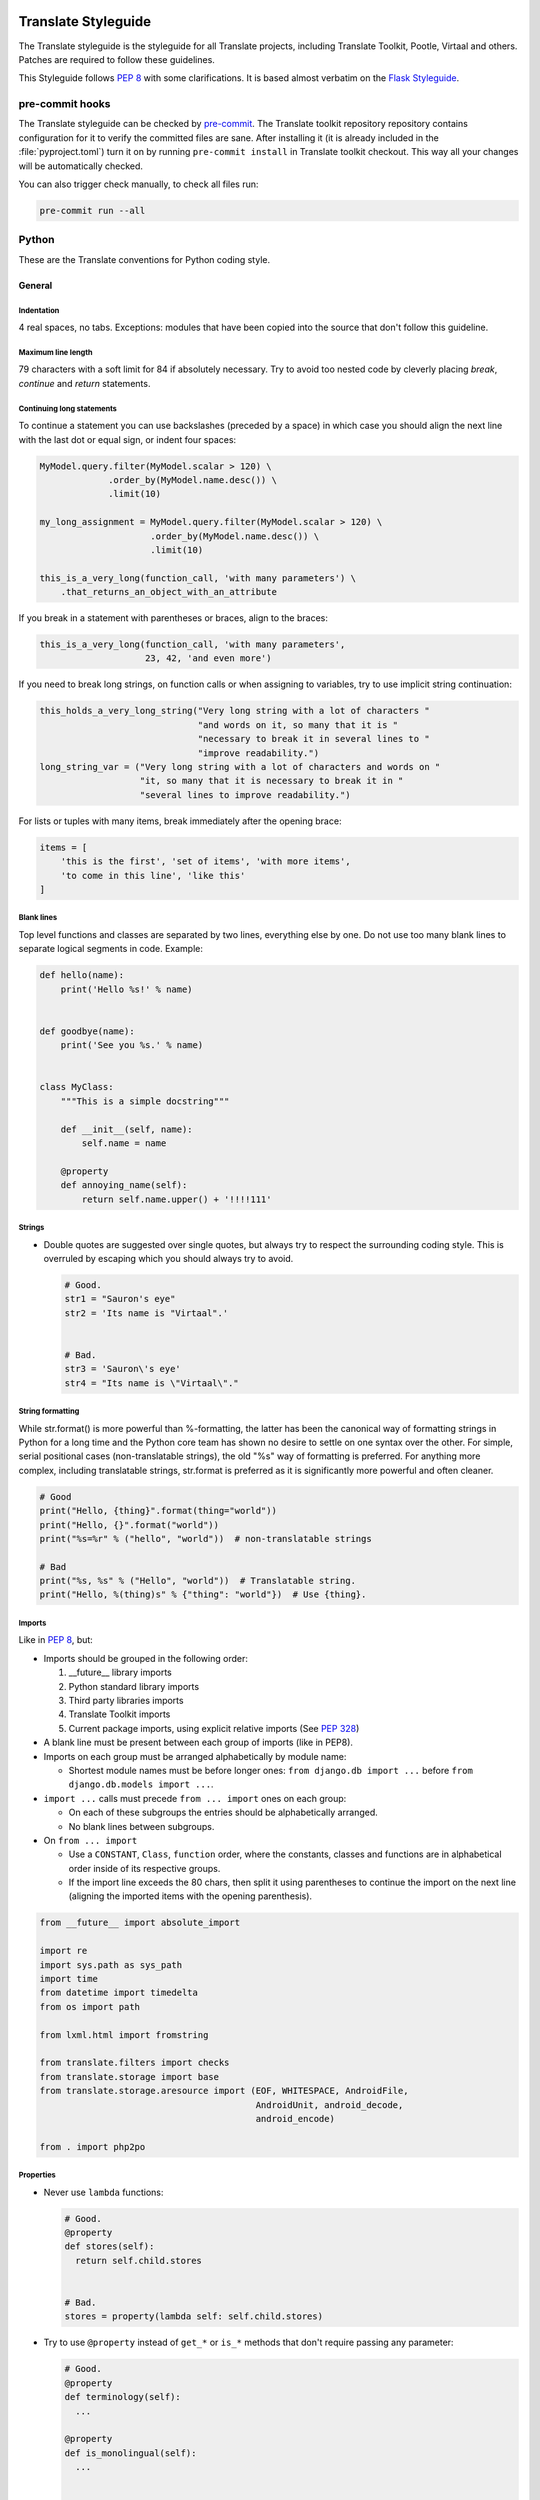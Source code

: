 .. _styleguide:

Translate Styleguide
====================

The Translate styleguide is the styleguide for all Translate projects,
including Translate Toolkit, Pootle, Virtaal and others.  Patches are required
to follow these guidelines.

This Styleguide follows :pep:`8` with some clarifications. It is based almost
verbatim on the `Flask Styleguide`_.

pre-commit hooks
----------------

The Translate styleguide can be checked by `pre-commit`_. The Translate toolkit
repository repository contains configuration for it to verify the committed
files are sane. After installing it (it is already included in the
:file:`pyproject.toml`) turn it on by running ``pre-commit install`` in
Translate toolkit checkout. This way all your changes will be automatically
checked.

You can also trigger check manually, to check all files run:

.. code-block:: sh

    pre-commit run --all

.. _pre-commit: https://pre-commit.com/

.. _styleguide-python:

Python
------

These are the Translate conventions for Python coding style.

.. _styleguide-general:

General
^^^^^^^

Indentation
~~~~~~~~~~~

4 real spaces, no tabs. Exceptions: modules that have been copied into the
source that don't follow this guideline.


Maximum line length
~~~~~~~~~~~~~~~~~~~

79 characters with a soft limit for 84 if absolutely necessary. Try to avoid
too nested code by cleverly placing `break`, `continue` and `return`
statements.


Continuing long statements
~~~~~~~~~~~~~~~~~~~~~~~~~~

To continue a statement you can use backslashes (preceded by a space) in which
case you should align the next line with the last dot or equal sign, or indent
four spaces:

.. code-block:: python

    MyModel.query.filter(MyModel.scalar > 120) \
                 .order_by(MyModel.name.desc()) \
                 .limit(10)

    my_long_assignment = MyModel.query.filter(MyModel.scalar > 120) \
                         .order_by(MyModel.name.desc()) \
                         .limit(10)

    this_is_a_very_long(function_call, 'with many parameters') \
        .that_returns_an_object_with_an_attribute


If you break in a statement with parentheses or braces, align to the braces:

.. code-block:: python

    this_is_a_very_long(function_call, 'with many parameters',
                        23, 42, 'and even more')


If you need to break long strings, on function calls or when assigning to
variables, try to use implicit string continuation:

.. code-block:: python

    this_holds_a_very_long_string("Very long string with a lot of characters "
                                  "and words on it, so many that it is "
                                  "necessary to break it in several lines to "
                                  "improve readability.")
    long_string_var = ("Very long string with a lot of characters and words on "
                       "it, so many that it is necessary to break it in "
                       "several lines to improve readability.")


For lists or tuples with many items, break immediately after the opening brace:

.. code-block:: python

    items = [
        'this is the first', 'set of items', 'with more items',
        'to come in this line', 'like this'
    ]


Blank lines
~~~~~~~~~~~

Top level functions and classes are separated by two lines, everything else
by one. Do not use too many blank lines to separate logical segments in code.
Example:

.. code-block:: python

    def hello(name):
        print('Hello %s!' % name)


    def goodbye(name):
        print('See you %s.' % name)


    class MyClass:
        """This is a simple docstring"""

        def __init__(self, name):
            self.name = name

        @property
        def annoying_name(self):
            return self.name.upper() + '!!!!111'


Strings
~~~~~~~

- Double quotes are suggested over single quotes, but always try to respect the
  surrounding coding style. This is overruled by escaping which you should always
  try to avoid.

  .. code-block:: python

    # Good.
    str1 = "Sauron's eye"
    str2 = 'Its name is "Virtaal".'


    # Bad.
    str3 = 'Sauron\'s eye'
    str4 = "Its name is \"Virtaal\"."


String formatting
~~~~~~~~~~~~~~~~~

While str.format() is more powerful than %-formatting, the latter has been the
canonical way of formatting strings in Python for a long time and the Python
core team has shown no desire to settle on one syntax over the other.
For simple, serial positional cases (non-translatable strings), the old "%s"
way of formatting is preferred.
For anything more complex, including translatable strings, str.format is
preferred as it is significantly more powerful and often cleaner.

.. code-block:: python

    # Good
    print("Hello, {thing}".format(thing="world"))
    print("Hello, {}".format("world"))
    print("%s=%r" % ("hello", "world"))  # non-translatable strings

    # Bad
    print("%s, %s" % ("Hello", "world"))  # Translatable string.
    print("Hello, %(thing)s" % {"thing": "world"})  # Use {thing}.


.. _styleguide-imports:

Imports
~~~~~~~

Like in :pep:`8`, but:

- Imports should be grouped in the following order:

  1) __future__ library imports
  2) Python standard library imports
  3) Third party libraries imports
  4) Translate Toolkit imports
  5) Current package imports, using explicit relative imports (See `PEP 328
     <http://www.python.org/dev/peps/pep-0328/#guido-s-decision>`_)

- A blank line must be present between each group of imports (like in PEP8).
- Imports on each group must be arranged alphabetically by module name:

  - Shortest module names must be before longer ones:
    ``from django.db import ...`` before ``from django.db.models import ...``.

- ``import ...`` calls must precede ``from ... import`` ones on each group:

  - On each of these subgroups the entries should be alphabetically arranged.
  - No blank lines between subgroups.

- On ``from ... import``

  - Use a ``CONSTANT``, ``Class``, ``function`` order, where the constants,
    classes and functions are in alphabetical order inside of its respective
    groups.
  - If the import line exceeds the 80 chars, then split it using parentheses to
    continue the import on the next line (aligning the imported items with the
    opening parenthesis).

.. code-block:: python

    from __future__ import absolute_import

    import re
    import sys.path as sys_path
    import time
    from datetime import timedelta
    from os import path

    from lxml.html import fromstring

    from translate.filters import checks
    from translate.storage import base
    from translate.storage.aresource import (EOF, WHITESPACE, AndroidFile,
                                             AndroidUnit, android_decode,
                                             android_encode)

    from . import php2po


Properties
~~~~~~~~~~

- Never use ``lambda`` functions:

  .. code-block:: python

    # Good.
    @property
    def stores(self):
      return self.child.stores


    # Bad.
    stores = property(lambda self: self.child.stores)


- Try to use ``@property`` instead of ``get_*`` or ``is_*`` methods that don't
  require passing any parameter:

  .. code-block:: python

    # Good.
    @property
    def terminology(self):
      ...

    @property
    def is_monolingual(self):
      ...


    # Also good.
    def get_stores_for_language(self, language):
      ...


    # Bad.
    def get_terminology(self):
      ...

    def is_monolingual(self):
      ...


- Always use ``@property`` instead of ``property(...)``, even for properties
  that also have a setter or a deleter:

  .. code-block:: python

    # Good.
    @property
    def units(self):
      ...


    # Also good.
    @property
    def x(self):
      """I'm the 'x' property."""
      return self._x

    @x.setter
    def x(self, value):  # Note: Method must be named 'x' too.
      self._x = value

    @x.deleter
    def x(self):  # Note: Method must be named 'x' too.
      del self._x


    # Bad.
    def _get_units(self):
      ...
    units = property(_get_units)


    # Also bad.
    def getx(self):
      return self._x
    def setx(self, value):
      self._x = value
    def delx(self):
      del self._x
    x = property(getx, setx, delx, "I'm the 'x' property.")


Expressions and Statements
^^^^^^^^^^^^^^^^^^^^^^^^^^

General whitespace rules
~~~~~~~~~~~~~~~~~~~~~~~~

- No whitespace for unary operators that are not words (e.g.: ``-``, ``~``
  etc.) as well on the inner side of parentheses.
- Whitespace is placed between binary operators.

.. code-block:: python

    # Good.
    exp = -1.05
    value = (item_value / item_count) * offset / exp
    value = my_list[index]
    value = my_dict['key']


    # Bad.
    exp = - 1.05
    value = ( item_value / item_count ) * offset / exp
    value = (item_value/item_count)*offset/exp
    value=( item_value/item_count ) * offset/exp
    value = my_list[ index ]
    value = my_dict ['key']


Slice notation
~~~~~~~~~~~~~~

While :pep:`8` calls for spaces around operators ``a = b + c`` this results in
flags when you use ``a[b+1:c-1]`` but would allow the rather unreadable
``a[b + 1:c - 1]`` to pass. :pep:`8` is rather quiet on slice notation.

- Don't use spaces with simple variables or numbers
- Use brackets for expressions with spaces between binary operators

  .. code-block:: python

    # Good.
    a[1:2]
    a[start:end]
    a[(start - 1):(end + var + 2)]  # Brackets help group things and don't hide the slice
    a[-1:(end + 1)]


    # Bad.
    a[start: end]  # No spaces around :
    a[start-1:end+var+2]  # Insanely hard to read, especially when your expressions are more complex
    a[start - 1:end + 2]  # You lose sight of the fact that it is a slice
    a[- 1:end]  # -1 is unary, no space


.. note::

   String slice formatting is still under discussion.

Comparisons
~~~~~~~~~~~

- Against arbitrary types: ``==`` and ``!=``
- Against singletons with ``is`` and ``is not`` (e.g.: ``foo is not None``)
- Never compare something with `True` or `False` (for example never do ``foo ==
  False``, do ``not foo`` instead)


Negated containment checks
~~~~~~~~~~~~~~~~~~~~~~~~~~

- Use ``foo not in bar`` instead of ``not foo in bar``


Instance checks
~~~~~~~~~~~~~~~

- ``isinstance(a, C)`` instead of ``type(A) is C``, but try to avoid instance
  checks in general.  Check for features.


If statements
~~~~~~~~~~~~~

- Use ``()`` brackets around complex if statements to allow easy wrapping,
  don't use backslash to wrap an if statement.
- Wrap between ``and``, ``or``, etc.
- Keep ``not`` with the expression
- Use ``()`` alignment between expressions
- Use extra ``()`` to eliminate ambiguity, don't rely on an understanding of
  Python operator precedence rules.

  .. code-block:: python

    # Good.
    if length >= (upper + 2):
        ...

    if (length >= 25 and
        string != "Something" and
        not careful):
        do_something()


    # Bad.
    if length >= upper + 2:
        ...

    if (length...
        and string !=...


Naming Conventions
^^^^^^^^^^^^^^^^^^

.. note::

   This has not been implemented or discussed.  The Translate code
   is not at all consistent with these conventions.


- Class names: ``CamelCase``, with acronyms kept uppercase (``HTTPWriter`` and
  not ``HttpWriter``)
- Variable names: ``lowercase_with_underscores``
- Method and function names: ``lowercase_with_underscores``
- Constants: ``UPPERCASE_WITH_UNDERSCORES``
- precompiled regular expressions: ``name_re``

Protected members are prefixed with a single underscore.  Double underscores
are reserved for mixin classes.

To prevent name clashes with keywords, one trailing underscore may be appended.
Clashes with builtins are allowed and **must not** be resolved by appending an
underline to the name.  If your code needs to access a shadowed builtin, rebind
the builtin to a different name instead.  Consider using a different name to
avoid having to deal with either type of name clash, but don't complicate names
with prefixes or suffixes.


Function and method arguments
~~~~~~~~~~~~~~~~~~~~~~~~~~~~~

- Class methods: ``cls`` as first parameter
- Instance methods: ``self`` as first parameter


.. _styleguide-docs:

Documentation
=============

We use Sphinx_ to generate our API and user documentation. Read the
`reStructuredText primer`_ and `Sphinx documentation`_ as needed.


Special roles
-------------

We introduce a number of special roles for documentation:

* ``:issue:`` -- links to a toolkit issue Github.

  * ``:issue:`234``` gives: :issue:`234`
  * ``:issue:`broken <234>``` gives: :issue:`broken <234>`

* ``:opt:`` -- mark command options and command values.

  * ``:opt:`-P``` gives :opt:`-P`
  * ``:opt:`--progress=dots``` gives :opt:`--progress=dots`
  * ``:opt:`dots``` gives :opt:`dots`

* ``:man:`` -- link to a Linux man page.

  * ``:man:`msgfmt``` gives :man:`msgfmt`


Code and command line highlighting
----------------------------------

All code examples and format snippets should be highlighted to make them easier
to read.  By default Sphinx uses Python highlighting of code snippets (but it
doesn't always work).  You will want to change that in these situations:

.. highlight:: rest

* The examples are not Python e.g. talking about INI file parsing.  In which
  case set the file level highlighting using::

     .. highlight:: ini

* There are multiple different code examples in the document, then use::

    .. code-block:: ruby

  before each code block.

* Python code highlighting isn't working, then force Python highlighting using::

    .. code-block:: python

.. note:: Generally we prefer explicit markup as this makes it easier for those
   following you to know what you intended.  So use ``.. code-block:: python``
   even though in some cases this is not required.

With *command line examples*, to improve readability use::

    .. code-block:: console

Add ``$`` command prompt markers and ``#`` comments as required, as shown in
this example:

.. code-block:: console

   $ cd docs
   $ make html  # Build all Sphinx documentation
   $ make linkcheck  # Report broken links


.. highlight:: python


User documentation
------------------

This is documentation found in ``docs/`` and that is published on Read the
Docs. The target is the end user so our primary objective is to make accessible,
readable and beautiful documents for them.


Docstrings
----------

Docstring conventions:
  All docstrings are formatted with reStructuredText as understood by
  Sphinx.  Depending on the number of lines in the docstring, they are
  laid out differently.  If it's just one line, the closing triple
  quote is on the same line as the opening, otherwise the text is on
  the same line as the opening quote and the triple quote that closes
  the string on its own line:

  .. code-block:: python

    def foo():
        """This is a simple docstring."""


    def bar():
        """This is a longer docstring with so much information in there
        that it spans three lines.  In this case the closing triple quote
        is on its own line.
        """


Please read :pep:`257` (Docstring Conventions) for a general overview,
the important parts though are:

- A docstring should have a brief one-line summary, ending with a period. Use
  ``Do this``, ``Return that`` rather than ``Does ...``, ``Returns ...``.
- If there are more details there should be a blank line between the one-line
  summary and the rest of the text.  Use paragraphs and formatting as needed.
- Use `reST field lists`_ to describe the input parameters and/or return types
  as the last part of the docstring.
- Use proper capitalisation and punctuation.
- Don't restate things that would appear in parameter descriptions.

.. code-block:: python

    def addunit(self, unit):
        """Append the given unit to the object's list of units.

        This method should always be used rather than trying to modify the
        list manually.

        :param Unit unit: Any object that inherits from :class:`Unit`.
        """
        self.units.append(unit)


Parameter documentation:
  Document parameters using `reST field lists`_ as follows:

  .. code-block:: python

    def foo(bar):
        """Simple docstring.

        :param SomeType bar: Something
        :return: Returns something
        :rtype: Return type
        """


Cross referencing code:
   When talking about other objects, methods, functions and variables
   it is good practice to cross-reference them with Sphinx's `Python
   cross-referencing`_.

Other directives:
   Use `paragraph-level markup`_ when needed.

.. note::

   We still need to gather the useful ones that we want you to use and how to use
   them.  E.g. how to talk about a parameter in the docstring.  How to reference
   classes in the module.  How to reference other modules, etc.


Module header:
  The module header consists of a utf-8 encoding declaration, copyright
  attribution, license block and a standard docstring:

  .. code-block:: python

    #
    ... LICENSE BLOCK...

    """A brief description"""

..    """
        package.module
        ~~~~~~~~~~~~~~

..        A brief description goes here.

..        :copyright: (c) YEAR by AUTHOR.
        :license: LICENSE_NAME, see LICENSE_FILE for more details.
    """

Deprecation:
  Document the deprecation and version when deprecating features:

  .. code-block:: python

     from translate.misc.deprecation import deprecated


     @deprecated("Use util.run_fast() instead.")
     def run_slow():
         """Run fast

         .. deprecated:: 1.5
            Use :func:`run_fast` instead.
         """
         run_fast()



Comments
--------

General:
  - The ``#`` symbol (pound or hash) is used to start comments.
  - A space must follow the ``#`` between any written text.
  - Line length must be observed.
  - Inline comments are preceded by two spaces.
  - Write sentences correctly: proper capitalisation and punctuation.

  .. code-block:: python

    # Good comment with space before and full sentence.
    statement  # Good comment with two spaces


    #Bad comment no space before
    statement # Bad comment, needs two spaces


Docstring comments:
  Rules for comments are similar to docstrings.  Both are formatted with
  reStructuredText.  If a comment is used to document an attribute, put a
  colon after the opening pound sign (``#``):

  .. code-block:: python

    class User:
        #: the name of the user as unicode string
        name = Column(String)
        #: the sha1 hash of the password + inline salt
        pw_hash = Column(String)


.. _Flask Styleguide: http://flask.pocoo.org/docs/styleguide/
.. _reST field lists: http://sphinx-doc.org/domains.html#info-field-lists
.. _Python cross-referencing: http://sphinx-doc.org/domains.html#cross-referencing-python-objects
.. _Sphinx: http://sphinx-doc.org/
.. _reStructuredText primer: http://sphinx-doc.org/rest.html
.. _Sphinx documentation: http://sphinx-doc.org/contents.html
.. _paragraph-level markup: http://sphinx-doc.org/markup/para.html#paragraph-level-markup
